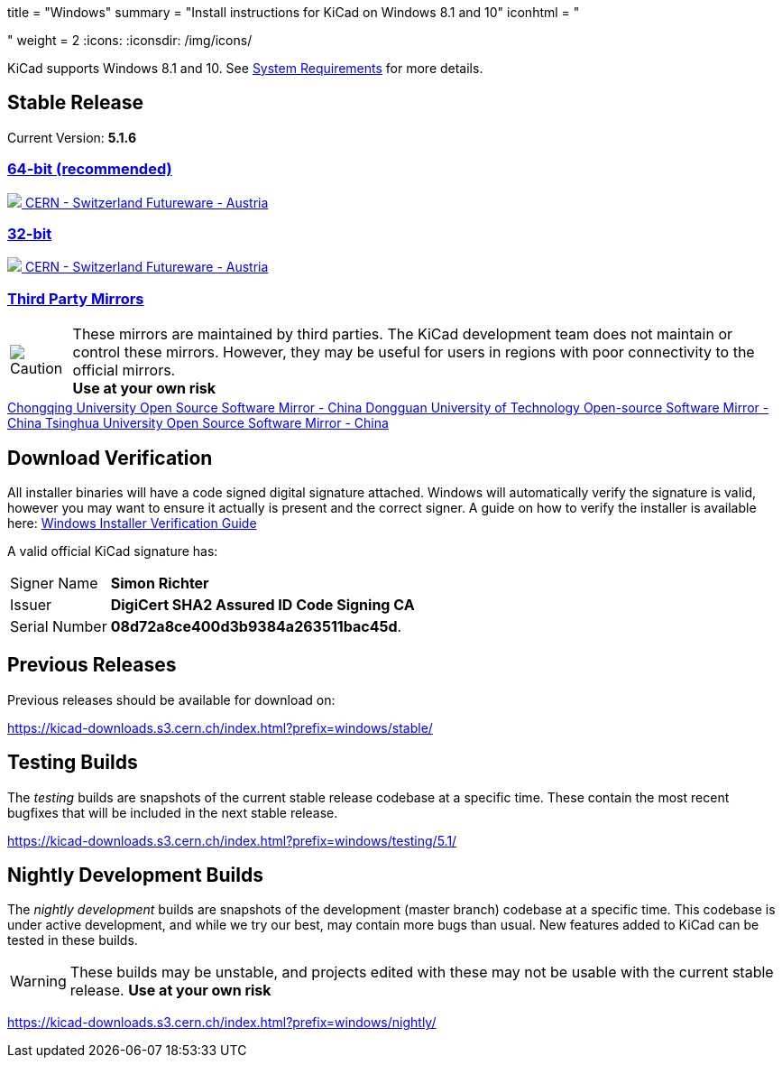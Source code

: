 +++
title = "Windows"
summary = "Install instructions for KiCad on Windows 8.1 and 10"
iconhtml = "<div><i class='fab fa-windows'></i></div>"
weight = 2
+++
:icons:
:iconsdir: /img/icons/

KiCad supports  Windows 8.1 and 10.  See
link:/help/system-requirements/[System Requirements] for more details.

== Stable Release

Current Version: *5.1.6*
++++
<div class="panel-group" id="accordion" role="tablist" aria-multiselectable="true">
	<div class="panel panel-default">
		<div class="panel-heading" role="tab" id="mirrors-64bit-heading">
			<h3 class="panel-title">
				<a role="button" data-toggle="collapse" data-parent="#accordion" href="#mirrors-64bit" aria-expanded="true" aria-controls="mirrors-64bit">
					64-bit (recommended)
				</a>
			</h3>
		</div>
		<div id="mirrors-64bit" class="panel-collapse collapse in" role="tabpanel" aria-labelledby="mirrors-64bit-heading">
			<div class="panel-body">
				<div class="list-group download-list-group">
					<a class="list-group-item" href="https://kicad-downloads.s3.cern.ch/windows/stable/kicad-5.1.6_1-x86_64.exe">
						<img src="/img/about/cern-logo.png" /> CERN - Switzerland
					</a>
					<a class="list-group-item" href="http://www2.futureware.at/~nickoe/kicad-downloads-mirror/windows/stable/kicad-5.1.6_1-x86_64.exe">
						Futureware - Austria
					</a>
				</div>
			</div>
		</div>
	</div>

	<div class="panel panel-default">
		<div class="panel-heading" role="tab" id="mirrors-32bit-heading">
			<h3 class="panel-title">
				<a role="button"class="collapsed"  data-toggle="collapse" data-parent="#accordion" href="#mirrors-32bit" aria-expanded="false" aria-controls="mirrors-32bit">
					32-bit
				</a>
			</h3>
		</div>
		<div id="mirrors-32bit" class="panel-collapse collapse" role="tabpanel" aria-labelledby="mirrors-32bit-heading">
			<div class="panel-body">
				<div class="list-group download-list-group">
					<a class="list-group-item" href="https://kicad-downloads.s3.cern.ch/windows/stable/kicad-5.1.6_1-i686.exe">
						<img src="/img/about/cern-logo.png" /> CERN - Switzerland
					</a>
					<a class="list-group-item" href="http://www2.futureware.at/~nickoe/kicad-downloads-mirror/windows/stable/kicad-5.1.6_1-i686.exe">
						Futureware - Austria
					</a>
				</div>
			</div>
		</div>
	</div>
	<div class="panel panel-default">
		<div class="panel-heading" role="tab" id="mirrors-3p-heading">
			<h3 class="panel-title">
				<a role="button" data-toggle="collapse" data-parent="#accordion" href="#mirrors-3p" aria-expanded="false" aria-controls="mirrors-3p">
					Third Party Mirrors
				</a>
			</h3>
		</div>
		<div id="mirrors-3p" class="panel-collapse collapse" role="tabpanel" aria-labelledby="mirrors-3p-heading">
			<div class="panel-body">
				<div class="admonitionblock caution">
					<table>
						<tr>
							<td class="icon">
								<img src="/img/icons/caution.png" alt="Caution">
							</td>
							<td class="content">
								These mirrors are maintained by third parties.
								The KiCad development team does not maintain or control these mirrors.
								However, they may be useful for users in regions with poor connectivity to the official mirrors.<br>
								<strong>Use at your own risk</strong>
							</td>
						</tr>
					</table>
				</div>
				<div class="list-group download-list-group">
					<a class="list-group-item" href="https://mirrors.cqu.edu.cn/kicad/windows/stable/">
						Chongqing University Open Source Software Mirror - China
					</a>
					<a class="list-group-item" href="https://mirrors.dgut.edu.cn/kicad/windows/stable/">
						Dongguan University of Technology Open-source Software Mirror - China
					</a>
					<a class="list-group-item" href="https://mirror.tuna.tsinghua.edu.cn/kicad/windows/stable/">
						Tsinghua University Open Source Software Mirror - China
					</a>
				</div>
			</div>
		</div>
	</div>
</div>
++++



== Download Verification
All installer binaries will have a code signed digital signature attached. Windows will automatically verify the signature is valid, however you may want
to ensure it actually is present and the correct signer. A guide on how to verify the installer is available here: link:/help/windows-download-verification/[Windows Installer Verification Guide]

A valid official KiCad signature has:

[horizontal]
Signer Name:: *Simon Richter*
Issuer:: *DigiCert SHA2 Assured ID Code Signing CA*
Serial Number:: *08d72a8ce400d3b9384a263511bac45d*.


== Previous Releases

Previous releases should be available for download on:

https://kicad-downloads.s3.cern.ch/index.html?prefix=windows/stable/


== Testing Builds

The _testing_ builds are snapshots of the current stable release codebase at a specific time.
These contain the most recent bugfixes that will be included in the next stable release.

https://kicad-downloads.s3.cern.ch/index.html?prefix=windows/testing/5.1/


== Nightly Development Builds

The _nightly development_ builds are snapshots of the development (master branch) codebase at a specific time.
This codebase is under active development, and while we try our best, may contain more bugs than usual.
New features added to KiCad can be tested in these builds.

WARNING: These builds may be unstable, and projects edited with these may not be usable with the current stable release. **Use at your own risk**

https://kicad-downloads.s3.cern.ch/index.html?prefix=windows/nightly/
